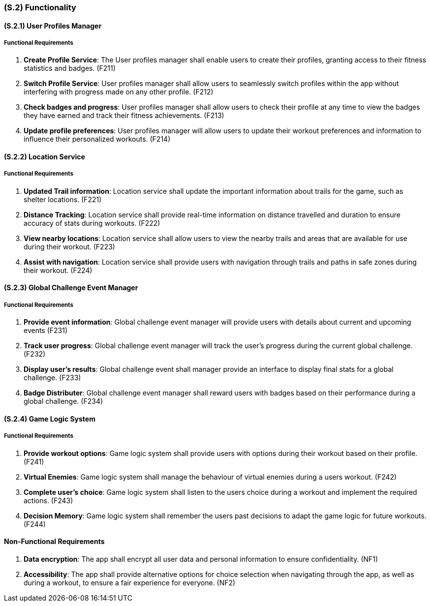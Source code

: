 [#s2,reftext=S.2]
=== (S.2) Functionality

ifdef::env-draft[]
TIP: _**This is the bulk of the System book, describing elements of functionality (behaviors)**. This chapter corresponds to the traditional view of requirements as defining "**what the system does**”. It is organized as one section, S.2.n, for each of the components identified in <<s1>>, describing the corresponding behaviors (functional and non-functional properties)._  <<BM22>>
endif::[]

==== (S.2.1) User Profiles Manager
===== Functional Requirements

. [[F211]] **Create Profile Service**: The User profiles manager shall enable users to create their profiles, granting access to their fitness statistics and badges. (F211)

. [[F212]] **Switch Profile Service**: User profiles manager shall allow users to seamlessly switch profiles within the app without interfering with progress made on any other profile. (F212)

. [[F213]] **Check badges and progress**: User profiles manager shall allow users to check their profile at any time to view the badges they have earned and track their fitness achievements. (F213)

. [[F214]] **Update profile preferences**:  User profiles manager will allow users to update their workout preferences and information to influence their personalized workouts. (F214)

==== (S.2.2) Location Service
===== Functional Requirements

. [[F221]] **Updated Trail information**: Location service shall update the important information about trails for the game, such as shelter locations. (F221)

. [[F222]] **Distance Tracking**: Location service shall provide real-time information on distance travelled and duration to ensure accuracy of stats during workouts. (F222)

. [[F223]] **View nearby locations**: Location service shall allow users to view the nearby trails and areas that are available for use during their workout. (F223)

. [[F224]] **Assist with navigation**: Location service shall provide users with navigation through trails and paths in safe zones during their workout. (F224)

==== (S.2.3) Global Challenge Event Manager
===== Functional Requirements

. [[F231]] **Provide event information**: Global challenge event manager will provide users with details about current and upcoming events (F231)

. [[F232]] **Track user progress**: Global challenge event manager will track the user's progress during the current global challenge. (F232)

. [[F233]] **Display user's results**: Global challenge event shall manager provide an interface to display final stats for a global challenge. (F233)

. [[F234]] **Badge Distributer**: Global challenge event manager shall reward users with badges based on their performance during a global challenge. (F234)

==== (S.2.4) Game Logic System
===== Functional Requirements

. [[F241]] **Provide workout options**: Game logic system shall provide users with options during their workout based on their profile. (F241)

. [[F242]] **Virtual Enemies**: Game logic system shall manage the behaviour of virtual enemies during a users workout. (F242)

. [[F243]] **Complete user's choice**: Game logic system shall listen to the users choice during a workout and implement the required actions. (F243)

. [[F244]] **Decision Memory**: Game logic system shall remember the users past decisions to adapt the game logic for future workouts. (F244)


==== Non-Functional Requirements
. [[NF1]] **Data encryption**: The app shall encrypt all user data and personal information to ensure confidentiality. (NF1)
. [[NF2]] **Accessibility**: The app shall provide alternative options for choice selection when navigating through the app, as well as during a workout,  to ensure a fair experience for everyone. (NF2)
